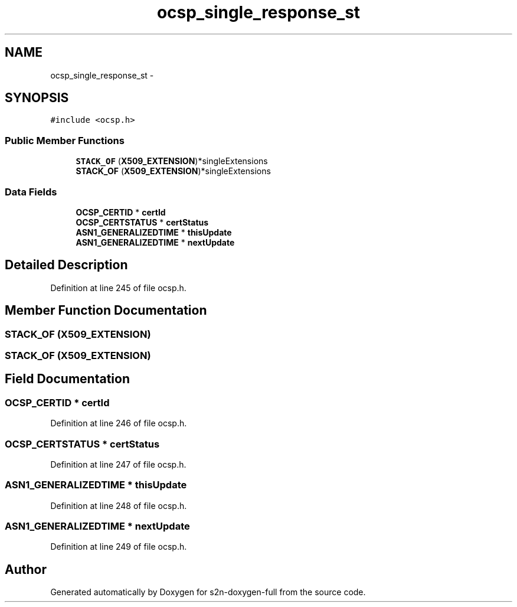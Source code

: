 .TH "ocsp_single_response_st" 3 "Fri Aug 19 2016" "s2n-doxygen-full" \" -*- nroff -*-
.ad l
.nh
.SH NAME
ocsp_single_response_st \- 
.SH SYNOPSIS
.br
.PP
.PP
\fC#include <ocsp\&.h>\fP
.SS "Public Member Functions"

.in +1c
.ti -1c
.RI "\fBSTACK_OF\fP (\fBX509_EXTENSION\fP)*singleExtensions"
.br
.ti -1c
.RI "\fBSTACK_OF\fP (\fBX509_EXTENSION\fP)*singleExtensions"
.br
.in -1c
.SS "Data Fields"

.in +1c
.ti -1c
.RI "\fBOCSP_CERTID\fP * \fBcertId\fP"
.br
.ti -1c
.RI "\fBOCSP_CERTSTATUS\fP * \fBcertStatus\fP"
.br
.ti -1c
.RI "\fBASN1_GENERALIZEDTIME\fP * \fBthisUpdate\fP"
.br
.ti -1c
.RI "\fBASN1_GENERALIZEDTIME\fP * \fBnextUpdate\fP"
.br
.in -1c
.SH "Detailed Description"
.PP 
Definition at line 245 of file ocsp\&.h\&.
.SH "Member Function Documentation"
.PP 
.SS "STACK_OF (\fBX509_EXTENSION\fP)"

.SS "STACK_OF (\fBX509_EXTENSION\fP)"

.SH "Field Documentation"
.PP 
.SS "\fBOCSP_CERTID\fP * certId"

.PP
Definition at line 246 of file ocsp\&.h\&.
.SS "\fBOCSP_CERTSTATUS\fP * certStatus"

.PP
Definition at line 247 of file ocsp\&.h\&.
.SS "\fBASN1_GENERALIZEDTIME\fP * thisUpdate"

.PP
Definition at line 248 of file ocsp\&.h\&.
.SS "\fBASN1_GENERALIZEDTIME\fP * nextUpdate"

.PP
Definition at line 249 of file ocsp\&.h\&.

.SH "Author"
.PP 
Generated automatically by Doxygen for s2n-doxygen-full from the source code\&.
